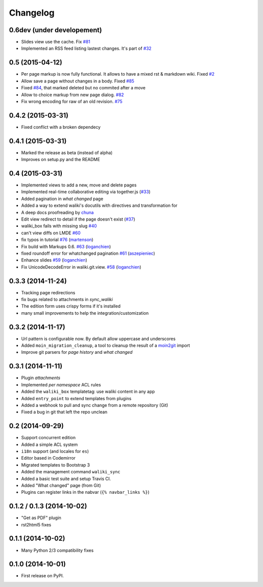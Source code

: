 .. :changelog:

Changelog
---------

0.6dev (under developement)
+++++++++++++++++++++++++++

- Slides view use the cache. Fix `#81 <https://github.com/mgaitan/waliki/issues/81>`__
- Implemented an RSS feed listing lastest changes. It's part of `#32 <https://github.com/mgaitan/waliki/issues/32>`__


0.5 (2015-04-12)
++++++++++++++++++

- Per page markup is now fully functional. It allows to
  have a mixed rst & markdown wiki. Fixed `#2 <https://github.com/mgaitan/waliki/issues/2>`__
- Allow save a page without changes in a body.
  Fixed `#85 <https://github.com/mgaitan/waliki/issues/85>`__
- Fixed `#84 <https://github.com/mgaitan/waliki/issues/84>`__, that marked deleted but no commited after a move
- Allow to choice markup from new page dialog. `#82 <https://github.com/mgaitan/waliki/issues/82>`__
- Fix wrong encoding for raw of an old revision. `#75 <https://github.com/mgaitan/waliki/issues/75>`__


0.4.2 (2015-03-31)
++++++++++++++++++

- Fixed conflict with a broken dependecy


0.4.1 (2015-03-31)
++++++++++++++++++

- Marked the release as beta (instead of alpha)
- Improves on setup.py and the README

0.4 (2015-03-31)
++++++++++++++++

- Implemented views to add a new, move and delete pages
- Implemented real-time collaborative editing via together.js
  (`#33 <https://github.com/mgaitan/waliki/issues/33>`__)
- Added pagination in *what changed* page
- Added a way to extend waliki's docutils with directives and transformation for
- A deep docs proofreading by `chuna <https://github.com/chuna>`__
- Edit view redirect to detail if the page doesn't exist
  (`#37 <https://github.com/mgaitan/waliki/issues/37>`__)
- waliki\_box fails with missing slug
  `#40 <https://github.com/mgaitan/waliki/issues/40>`__
- can't view diffs on LMDE
  `#60 <https://github.com/mgaitan/waliki/issues/60>`__
- fix typos in tutorial
  `#76 <https://github.com/mgaitan/waliki/pull/76>`__
  (`martenson <https://github.com/martenson>`__)
- Fix build with Markups 0.6.
  `#63 <https://github.com/mgaitan/waliki/pull/63>`__
  (`loganchien <https://github.com/loganchien>`__)
- fixed roundoff error for whatchanged pagination
  `#61 <https://github.com/mgaitan/waliki/pull/61>`__
  (`aszepieniec <https://github.com/aszepieniec>`__)

- Enhance slides `#59 <https://github.com/mgaitan/waliki/pull/59>`__
  (`loganchien <https://github.com/loganchien>`__)

- Fix UnicodeDecodeError in waliki.git.view.
  `#58 <https://github.com/mgaitan/waliki/pull/58>`__
  (`loganchien <https://github.com/loganchien>`__)

0.3.3 (2014-11-24)
++++++++++++++++++

- Tracking page redirections
- fix bugs related to attachments in `sync_waliki`
- The edition form uses crispy forms if it's installed
- many small improvements to help the integration/customization

0.3.2 (2014-11-17)
++++++++++++++++++

- Url pattern is configurable now. By default allow uppercase and underscores
- Added ``moin_migration_cleanup``, a tool to cleanup the result of a moin2git_ import
- Improve git parsers for *page history* and *what changed*

.. _moin2git: https://github.com/mgaitan/moin2git


0.3.1 (2014-11-11)
++++++++++++++++++

- Plugin *attachments*
- Implemented *per namespace* ACL rules
- Added the ``waliki_box`` templatetag: use waliki content in any app
- Added ``entry_point`` to extend templates from plugins
- Added a webhook to pull and sync change from a remote repository (Git)
- Fixed a bug in git that left the repo unclean

0.2 (2014-09-29)
++++++++++++++++

- Support concurrent edition
- Added a simple ACL system
- ``i18n`` support (and locales for ``es``)
- Editor based in Codemirror
- Migrated templates to Bootstrap 3
- Added the management command ``waliki_sync``
- Added a basic test suite and setup Travis CI.
- Added "What changed" page (from Git)
- Plugins can register links in the nabvar (``{% navbar_links %}``)

0.1.2 / 0.1.3 (2014-10-02)
++++++++++++++++++++++++++

* "Get as PDF" plugin
* rst2html5 fixes

0.1.1 (2014-10-02)
++++++++++++++++++

* Many Python 2/3 compatibility fixes

0.1.0 (2014-10-01)
++++++++++++++++++

* First release on PyPI.